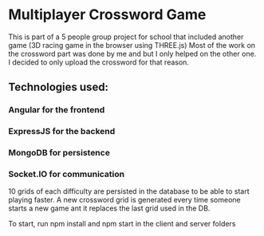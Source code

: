 * Multiplayer Crossword Game
This is part of a 5 people group project for school that included another game (3D racing game in the browser using THREE.js)
Most of the work on the crossword part was done by me and but I only helped on the other one.
I decided to only upload the crossword for that reason.

** Technologies used:
*** Angular for the frontend
*** ExpressJS for the backend
*** MongoDB for persistence
*** Socket.IO for communication

10 grids of each difficulty are persisted in the database to be able to start playing faster.
A new crossword grid is generated every time someone starts a new game ant it replaces the last grid used in the DB.

To start, run npm install and npm start in the client and server folders
